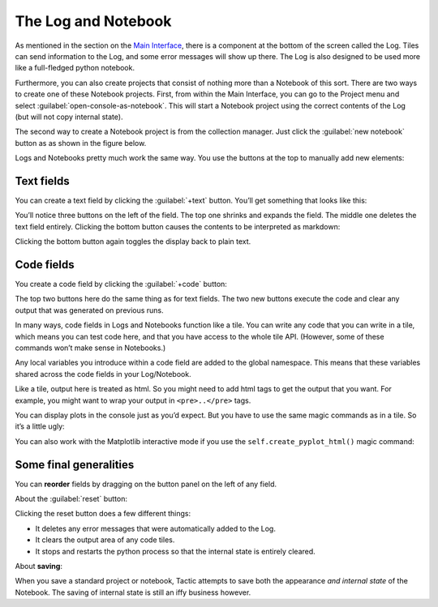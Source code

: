 The Log and Notebook
====================

As mentioned in the section on the `Main Interface <Main-interface.html>`__,
there is a component at the bottom of the screen called the Log. Tiles
can send information to the Log, and some error messages will show up
there. The Log is also designed to be used more like a full-fledged
python notebook.

Furthermore, you can also create projects that consist of nothing more
than a Notebook of this sort. There are two ways to create one of these
Notebook projects. First, from within the Main Interface, you can go to
the Project menu and select :guilabel:`open-console-as-notebook`. This will
start a Notebook project using the correct contents of the Log (but will
not copy internal state).

The second way to create a Notebook project is from the collection
manager. Just click the :guilabel:`new notebook` button as as shown in the figure
below.

|image0|

Logs and Notebooks pretty much work the same way. You use the buttons at
the top to manually add new elements:

|image1|

Text fields
-----------

You can create a text field by clicking the :guilabel:`+text` button. You’ll get
something that looks like this:

|image2|

You’ll notice three buttons on the left of the field. The top one
shrinks and expands the field. The middle one deletes the text field
entirely. Clicking the bottom button causes the contents to be
interpreted as markdown:

|image3|

Clicking the bottom button again toggles the display back to plain text.

Code fields
-----------

You create a code field by clicking the :guilabel:`+code` button:

|image4|

The top two buttons here do the same thing as for text fields. The two
new buttons execute the code and clear any output that was generated on
previous runs.

In many ways, code fields in Logs and Notebooks function like a tile.
You can write any code that you can write in a tile, which means you can
test code here, and that you have access to the whole tile API.
(However, some of these commands won’t make sense in Notebooks.)

Any local variables you introduce within a code field are added to the
global namespace. This means that these variables shared across the code
fields in your Log/Notebook.

Like a tile, output here is treated as html. So you might need to add
html tags to get the output that you want. For example, you might want
to wrap your output in ``<pre>..</pre>`` tags.

You can display plots in the console just as you’d expect. But you have to use the
same magic commands as in a tile. So it’s a little ugly:

|image5|

You can also work with the Matplotlib interactive mode if you use the ``self.create_pyplot_html()``
magic command:

|image6|

Some final generalities
-----------------------

You can **reorder** fields by dragging on the button panel on the left
of any field.

About the :guilabel:`reset` button:

Clicking the reset button does a few different things:

-  It deletes any error messages that were automatically added to the
   Log.
-  It clears the output area of any code tiles.
-  It stops and restarts the python process so that the internal state
   is entirely cleared.

About **saving**:

When you save a standard project or notebook, Tactic attempts to save both
the appearance *and internal state* of the Notebook. The saving of internal
state is still an iffy business however.

.. |image0| image:: imgs/663fd636.png
.. |image1| image:: imgs/e64e7678.png
.. |image2| image:: imgs/06ca6226.png
.. |image3| image:: imgs/a6aa511c.png
.. |image4| image:: imgs/55cbd9bd.png
.. |image5| image:: imgs/59bba4c7.png
.. |image6| image:: imgs/pyploting.png

